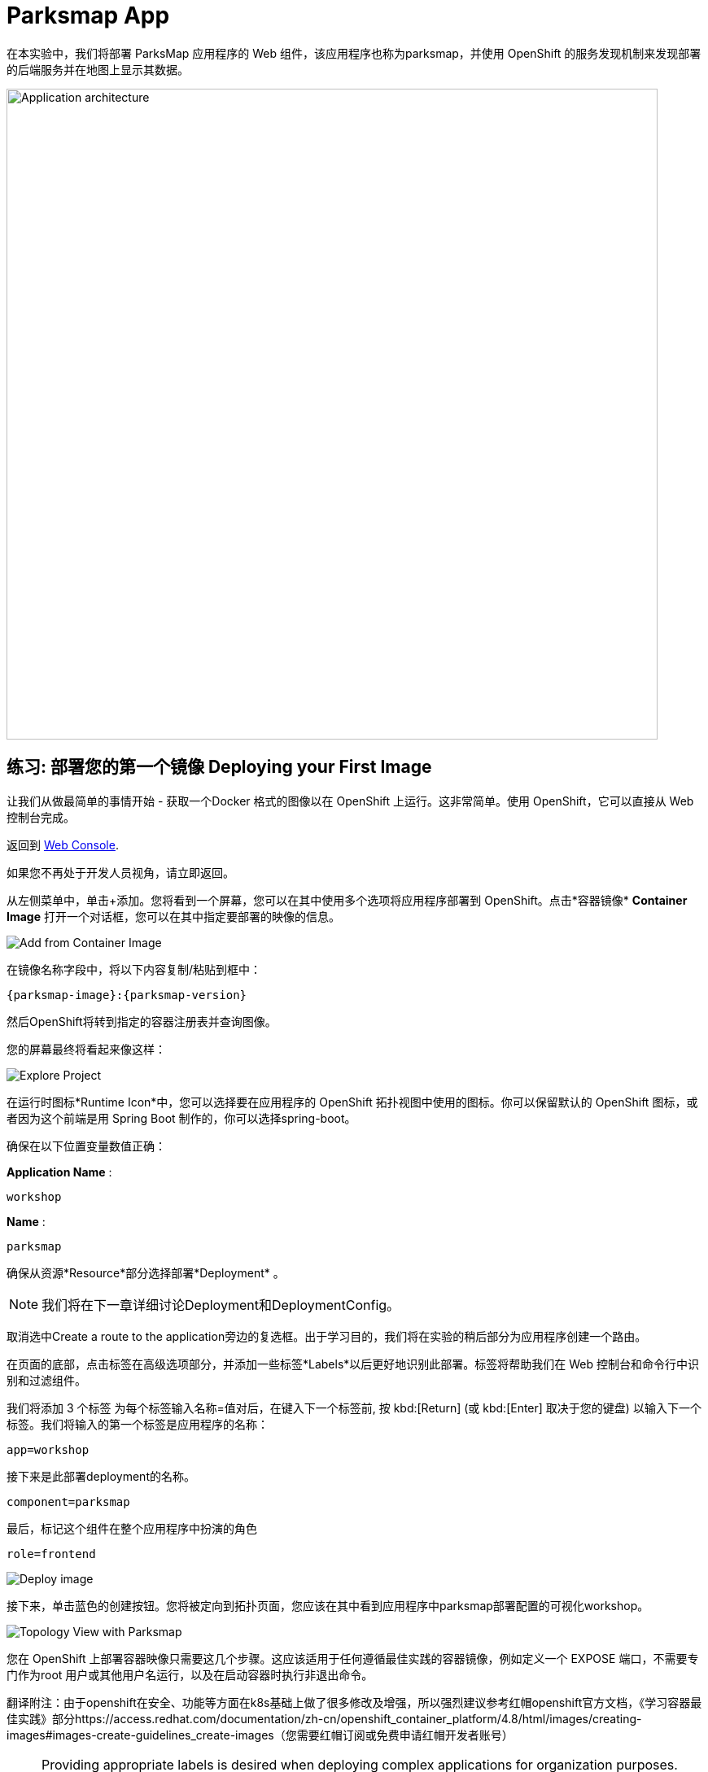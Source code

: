 = Parksmap App
:navtitle: Parksmap App

在本实验中，我们将部署 ParksMap 应用程序的 Web 组件，该应用程序也称为parksmap，并使用 OpenShift 的服务发现机制来发现部署的后端服务并在地图上显示其数据。

image::roadshow-app-architecture-parksmap-1.png[Application architecture,800,align="center"]

[#deploy_your_first_image]
== 练习: 部署您的第一个镜像 Deploying your First Image

让我们从做最简单的事情开始 - 获取一个Docker 格式的图像以在 OpenShift 上运行。这非常简单。使用 OpenShift，它可以直接从 Web 控制台完成。

返回到 https://console-openshift-console.%CLUSTER_SUBDOMAIN%/k8s/cluster/projects[Web Console, role='params-link', window='_blank'].

如果您不再处于开发人员视角，请立即返回。

从左侧菜单中，单击+添加。您将看到一个屏幕，您可以在其中使用多个选项将应用程序部署到 OpenShift。点击*容器镜像*  *Container Image* 打开一个对话框，您可以在其中指定要部署的映像的信息。

image::parksmap-devconsole-container-image.png[Add from Container Image]

在镜像名称字段中，将以下内容复制/粘贴到框中：

[source,role=copypaste,subs="+macros,+attributes"]
----
{parksmap-image}:{parksmap-version}
----

然后OpenShift将转到指定的容器注册表并查询图像。

您的屏幕最终将看起来像这样：

image::parksmap-image.png[Explore Project]

在运行时图标*Runtime Icon*中，您可以选择要在应用程序的 OpenShift 拓扑视图中使用的图标。你可以保留默认的 OpenShift 图标，或者因为这个前端是用 Spring Boot 制作的，你可以选择spring-boot。

确保在以下位置变量数值正确：

*Application Name* :
[source,role=copypaste]
----
workshop
----

*Name* :
[source,role=copypaste]
----
parksmap
----

确保从资源*Resource*部分选择部署*Deployment* 。

NOTE: 我们将在下一章详细讨论Deployment和DeploymentConfig。

取消选中Create a route to the application旁边的复选框。出于学习目的，我们将在实验的稍后部分为应用程序创建一个路由。

在页面的底部，点击标签在高级选项部分，并添加一些标签*Labels*以后更好地识别此部署。标签将帮助我们在 Web 控制台和命令行中识别和过滤组件。

我们将添加 3 个标签 为每个标签输入名称=值对后，在键入下一个标签前, 按 kbd:[Return] (或 kbd:[Enter] 取决于您的键盘) 以输入下一个标签。我们将输入的第一个标签是应用程序的名称：

[source,role=copypaste]
----
app=workshop
----

接下来是此部署deployment的名称。

[source,role=copypaste]
----
component=parksmap
----

最后，标记这个组件在整个应用程序中扮演的角色

[source,role=copypaste]
----
role=frontend
----


image::parksmap-image-options.png[Deploy image]

接下来，单击蓝色的创建按钮。您将被定向到拓扑页面，您应该在其中看到应用程序中parksmap部署配置的可视化workshop。

image::parksmap-dc-topology.png[Topology View with Parksmap]

您在 OpenShift 上部署容器映像只需要这几个步骤。这应该适用于任何遵循最佳实践的容器镜像，例如定义一个 EXPOSE 端口，不需要专门作为root 用户或其他用户名运行，以及在启动容器时执行非退出命令。

翻译附注：由于openshift在安全、功能等方面在k8s基础上做了很多修改及增强，所以强烈建议参考红帽openshift官方文档，《学习容器最佳实践》部分https://access.redhat.com/documentation/zh-cn/openshift_container_platform/4.8/html/images/creating-images#images-create-guidelines_create-images（您需要红帽订阅或免费申请红帽开发者账号）



NOTE: Providing appropriate labels is desired when deploying complex applications for organization purposes. OpenShift uses a label *app* to define and group components together in the Overview page. OpenShift will create this label with some default if the user doesn't provide it explicitly.

[#containers_and_pods]
== Background: Containers and Pods

Before we start digging in, we need to understand how containers and *Pods* are
related. We will not be covering the background on these technologies in this lab but if you have questions please inform the instructor. Instead, we will dive right in and start using them.

In OpenShift, the smallest deployable unit is a *Pod*. A *Pod* is a group of one or more OCI containers deployed together and guaranteed to be on the same host.
From the official OpenShift documentation:

[quote]
__
Each *Pod* has its own IP address, therefore owning its entire port space, and
containers within pods can share storage. *Pods* can be "tagged" with one or
more labels, which are then used to select and manage groups of *pods* in a
single operation.
__

*Pods* can contain multiple OCI containers. The general idea is for a *Pod* to
contain a "main process" and any auxiliary services you want to run along with that process. Examples of containers you might put in a *Pod* are, an Apache HTTPD
server, a log analyzer, and a file service to help manage uploaded files.

[#examining_the_pod]
== Exercise: Examining the Pod

If you click on the `parksmap` entry in the Topology view, you will see some information about that deployment config. The *Resources* tab may be displayed by default. If so, click on the *Details* tab. 

image::switchtoresources.png[Details Tab image]

On that panel, you will see that there is a single *Pod* that was created by your actions.

image::parksmap-overview.png[Pod overview]

NOTE: You'll notice in this view an info box suggesting to add Health checks for our app. We will discuss it in details later, so for the moment you can just close this info box by clicking on the top-right X icon.

You can also get a list of all the *Pods* created within your *Project*, by navigating to *Workloads -> Pods* in the *Administrator perspective* of the web console.

image::parksmap-podlist.png[Pod list]

This *Pod* contains a single container, which
happens to be the `parksmap` application - a simple Spring Boot/Java application.

You can also examine *Pods* from the command line:

[.console-input]
[source,bash,subs="+attributes,macros+"]
----
oc get pods
----

You should see output that looks similar to:

[.console-output]
[source,bash]
----
NAME                READY   STATUS      RESTARTS   AGE
parksmap-65c4f8b676-k5gkk    1/1     Running     0          20s
----

The above output lists all of the *Pods* in the current *Project*, including the
*Pod* name, state, restarts, and uptime.

Once you have a *Pod*'s name, you can
get more information about the *Pod* using the `oc get` command.  To make the
output readable, I suggest changing the output type to *YAML* using the
following syntax:

NOTE: Make sure you use the correct *Pod* name from your output.

[.console-input]
[source,bash,subs="+attributes,macros+"]
----
oc get pod parksmap-1-gxbgq -o yaml
----

You should see something like the following output (which has been truncated due
to space considerations of this workshop manual):

[source,text]
----
apiVersion: v1
kind: Pod
metadata:
  annotations:
    k8s.v1.cni.cncf.io/network-status: |-
      [{
          "name": "",
          "interface": "eth0",
          "ips": [
              "10.131.0.93"
          ],
          "default": true,
          "dns": {}
      }]
    k8s.v1.cni.cncf.io/networks-status: |-
      [{
          "name": "",
          "interface": "eth0",
          "ips": [
              "10.131.0.93"
          ],
          "default": true,
          "dns": {}
      }]
    openshift.io/generated-by: OpenShiftWebConsole
    openshift.io/scc: restricted
  creationTimestamp: "2021-01-05T17:00:32Z"
  generateName: parksmap-65c4f8b676-
  labels:
    app: parksmap
    component: parksmap
    deploymentconfig: parksmap
    pod-template-hash: 65c4f8b676
    role: frontend
...............
----

The web interface also shows a lot of the same information on the *Pod* details
page. If you click on the name of the *Pod*, you will
find the details page. You can also get there by clicking on the `parksmap` deployment config on the *Topology* page, selecting *Resources*, and then clicking the *Pod* name.

image::parksmap-dc-resources.png[Parksmap Resources]

From here you can see configuration, metrics, environment variables, logs, events and get a Terminal shell on the running pod.

image::parksmap-pod.png[Pod Details]

image::parksmap-pod-events.png[Pod Events]

Getting the `parksmap` image running may take a little while to complete. Each
OpenShift node that is asked to run the image has to pull (download) it, if the
node does not already have it cached locally. You can check on the status of the
image download and deployment in the *Pod* details page, or from the command
line with the `oc get pods` command that you used before.

The default view in the *Developer* console is *Graph View*. You can switch between *Graph* and *List* views by using the toggle in the top right of the console.

image::nationalparks-listview.png[List View Toggle]

image::nationalparks-graphview.png[Topology View Toggle]

[#customizing_image_lifecycle_behavior]
== Background: Customizing the Image Lifecycle Behavior

Whenever OpenShift asks the node's CRI (Container Runtime Interface) runtime (Docker daemon or CRI-O) to run an image, the runtime will check to make sure it has the right "version" of the image to run.
If it doesn't, it will pull it from the specified registry.

There are a number of ways to customize this behavior. They are documented in
{openshift-docs-url}/applications/application_life_cycle_management/creating-applications-using-cli.html#applications-create-using-cli-image_creating-applications-using-cli[specifying an image]
as well as
{openshift-docs-url}/openshift_images/managing_images/image-pull-policy.html[image pull policy].

[#services]
== Background: Services

*Services* provide a convenient abstraction layer inside OpenShift to find a
group of similar *Pods*. They also act as an internal proxy/load balancer between
those *Pods* and anything else that needs to access them from inside the
OpenShift environment. For example, if you needed more `parksmap` instances to
handle the load, you could spin up more *Pods*. OpenShift automatically maps
them as endpoints to the *Service*, and the incoming requests would not notice
anything different except that the *Service* was now doing a better job handling
the requests.

When you asked OpenShift to run the image, it automatically created a *Service*
for you. Remember that services are an internal construct. They are not
available to the "outside world", or anything that is outside the OpenShift
environment. That's okay, as you will learn later.

The way that a *Service* maps to a set of *Pods* is via a system of *Labels* and
*Selectors*. *Services* are assigned a fixed IP address and many ports and
protocols can be mapped.

There is a lot more information about
{openshift-docs-url}/architecture/understanding-development.html#understanding-kubernetes-pods[Services],
including the YAML format to make one by hand, in the official documentation.

Now that we understand the basics of what a *Service* is, let's take a look at
the *Service* that was created for the image that we just deployed. In order to
view the *Services* defined in your *Project*, enter in the following command:

[.console-input]
[source,bash,subs="+attributes,macros+"]
----
oc get services
----

You should see output similar to the following:

[.console-output]
[source,bash]
----
NAME       TYPE        CLUSTER-IP      EXTERNAL-IP   PORT(S)    AGE
parksmap   ClusterIP   172.30.22.209  <none>        8080/TCP   3h
----

In the above output, we can see that we have a *Service* named `parksmap` with an
IP/Port combination of 172.30.22.209/8080TCP. Your IP address may be different, as
each *Service* receives a unique IP address upon creation. *Service* IPs are
fixed and never change for the life of the *Service*.

In the Developer perspective from the *Topology* view, service information is available by clicking the `parksmap` deployment config, then *Resources*, and then you should see the `parksmap` entry in the *Services* section.

image::parksmap-serviceslist.png[Services list]

You can also get more detailed information about a *Service* by using the
following command to display the data in YAML:

[.console-input]
[source,bash,subs="+attributes,macros+"]
----
oc get service parksmap -o yaml
----

You should see output similar to the following:

[.console-output]
[source,text]
----
apiVersion: v1
kind: Service
metadata:
  annotations:
    openshift.io/generated-by: OpenShiftWebConsole
  creationTimestamp: "2020-09-30T14:10:12Z"
  labels:
    app: workshop
    app.kubernetes.io/component: parksmap
    app.kubernetes.io/instance: parksmap
    app.kubernetes.io/part-of: workshop
    component: parksmap
    role: frontend
  name: parksmap
  namespace: workshop
  resourceVersion: "1062269"
  selfLink: /api/v1/namespaces/workshop/services/parksmap
  uid: e1ff69c8-cb2f-11e9-82a1-0267eec7e1a0
spec:
  clusterIP: 172.30.22.209
  ports:
  - name: 8080-tcp
    port: 8080
    protocol: TCP
    targetPort: 8080
  selector:
    app: parksmap
    deploymentconfig: parksmap
  sessionAffinity: None
  type: ClusterIP
status:
  loadBalancer: {}
----

Take note of the `selector` stanza. Remember it.

Alternatively, you can use the web console to view information about the *Service* by clicking on it from the previous screen.

image::parksmap-service.png[Service]

It is also of interest to view the YAML of the *Pod* to understand how OpenShift
wires components together. For example, run the following command to get the
name of your `parksmap` *Pod*:

[.console-input]
[source,bash,subs="+attributes,macros+"]
----
oc get pods
----

You should see output similar to the following:

[.console-output]
[source,bash]
----
NAME                        READY   STATUS    RESTARTS   AGE
parksmap-65c4f8b676-k5gkk   1/1     Running   0          5m12s
----

Now you can view the detailed data for your *Pod* with the following command:

[.console-input]
[source,bash,subs="+attributes,macros+"]
----
oc get pod parksmap-1-gxbgq -o yaml
----

Under the `metadata` section you should see the following:

[.console-output]
[source,bash]
----
  labels:
    app: parksmap
    deploymentconfig: parksmap
----

* The *Service* has `selector` stanza that refers to `deploymentconfig=parksmap`.
* The *Pod* has multiple *Labels*:
** `app=parksmap`
** `deploymentconfig=parksmap`

*Labels* are just key/value pairs. Any *Pod* in this *Project* that has a *Label* that
matches the *Selector* will be associated with the *Service*. To see this in
action, issue the following command:

[.console-input]
[source,bash,subs="+attributes,macros+"]
----
oc describe service parksmap
----

You should see something like the following output:

[.console-output]
[source,text]
----
Name:              parksmap
Namespace:         workshop
Labels:            app=workshop
                   app.kubernetes.io/component=parksmap
                   app.kubernetes.io/instance=parksmap
                   app.kubernetes.io/part-of=workshop
                   component=parksmap
                   role=frontend
Annotations:       openshift.io/generated-by: OpenShiftWebConsole
Selector:          app=parksmap,deploymentconfig=parksmap
Type:              ClusterIP
IP:                172.30.22.209
Port:              8080-tcp  8080/TCP
TargetPort:        8080/TCP
Endpoints:         10.128.2.90:8080
Session Affinity:  None
Events:            <none>
----

You may be wondering why only one endpoint is listed. That is because there is
only one *Pod* currently running.  In the next lab, we will learn how to scale
an application, at which point you will be able to see multiple endpoints
associated with the *Service*.
